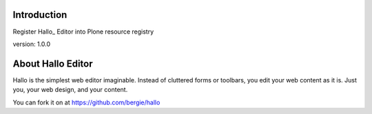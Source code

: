 Introduction
============

Register Hallo_ Editor into Plone resource registry

version: 1.0.0

About Hallo Editor
==================

Hallo is the simplest web editor imaginable. Instead of cluttered forms or
toolbars, you edit your web content as it is. Just you, your web design,
and your content.

You can fork it on at https://github.com/bergie/hallo

